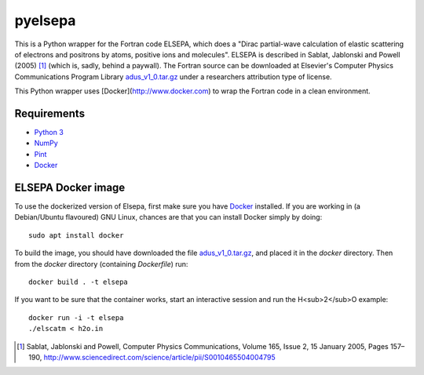 pyelsepa
========

This is a Python wrapper for the Fortran code ELSEPA, which does a "Dirac partial-wave calculation of elastic scattering of electrons and positrons by atoms, positive ions and molecules". ELSEPA is described in Sablat, Jablonski and Powell (2005) [1]_ (which is, sadly, behind a paywall). The Fortran source can be downloaded at Elsevier's Computer Physics Communications Program Library `adus_v1_0.tar.gz`_ under a researchers attribution type of license.

This Python wrapper uses [Docker](http://www.docker.com) to wrap the Fortran code in a clean environment.

Requirements
~~~~~~~~~~~~
* `Python 3`_
* `NumPy`_
* `Pint`_
* `Docker`_

ELSEPA Docker image
~~~~~~~~~~~~~~~~~~~

To use the dockerized version of Elsepa, first make sure you have `Docker`_ installed. If you are working in (a Debian/Ubuntu flavoured) GNU Linux, chances are that you can install Docker simply by doing::

    sudo apt install docker

To build the image, you should have downloaded the file `adus_v1_0.tar.gz`_, and placed it in the `docker` directory. Then from the `docker` directory (containing `Dockerfile`) run::

    docker build . -t elsepa

If you want to be sure that the container works, start an interactive session and run the H<sub>2</sub>O example::

    docker run -i -t elsepa
    ./elscatm < h2o.in

.. _`Python 3`: http://www.python.org/
.. _`NumPy`: http://www.numpy.org/
.. _`Pint`: https://pint.readthedocs.io
.. _`Docker`: http://www.docker.com/
.. _`adus_v1_0.tar.gz`: http://www.cpc.cs.qub.ac.uk/summaries/ADUS_v1_0.html
.. [1] Sablat, Jablonski and Powell, Computer Physics Communications, Volume 165, Issue 2, 15 January 2005, Pages 157–190, http://www.sciencedirect.com/science/article/pii/S0010465504004795
